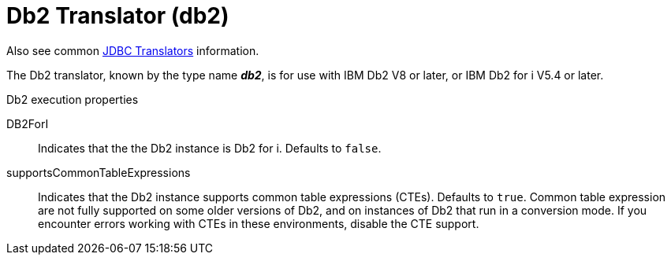// Module included in the following assemblies:
// as_jdbc-translators.adoc
[id="db2-translator"]
= Db2 Translator (db2)

Also see common xref:jdbc-translators[JDBC Translators] information.

The Db2 translator, known by the type name *_db2_*, is for use with IBM Db2 V8 or later, or IBM Db2 for i V5.4 or later.

.Db2 execution properties

DB2ForI:: Indicates that the the Db2 instance is Db2 for i. 
Defaults to `false`.
supportsCommonTableExpressions:: Indicates that the Db2 instance supports common table expressions (CTEs). 
Defaults to `true`. 
Common table expression are not fully supported on some older versions of Db2, and on instances of Db2 that run in a conversion mode. 
If you encounter errors working with CTEs in these environments, disable the CTE support.
